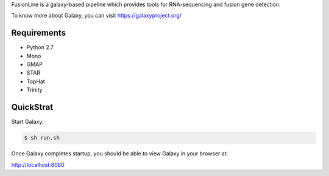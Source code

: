FusionLine is a galaxy-based pipeline which provides tools for RNA-sequencing and fusion gene detection. 

To know more about Galaxy, you can visit `https://galaxyproject.org/ <https://galaxyproject.org/>`__


Requirements
============

- Python 2.7
- Mono
- GMAP
- STAR
- TopHat
- Trinity


QuickStrat
==========

Start Galaxy:

.. code:: console

    $ sh run.sh

Once Galaxy completes startup, you should be able to view Galaxy in your
browser at:

http://localhost:8080

